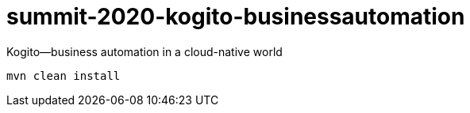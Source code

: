 = summit-2020-kogito-businessautomation

Kogito—business automation in a cloud-native world

    mvn clean install